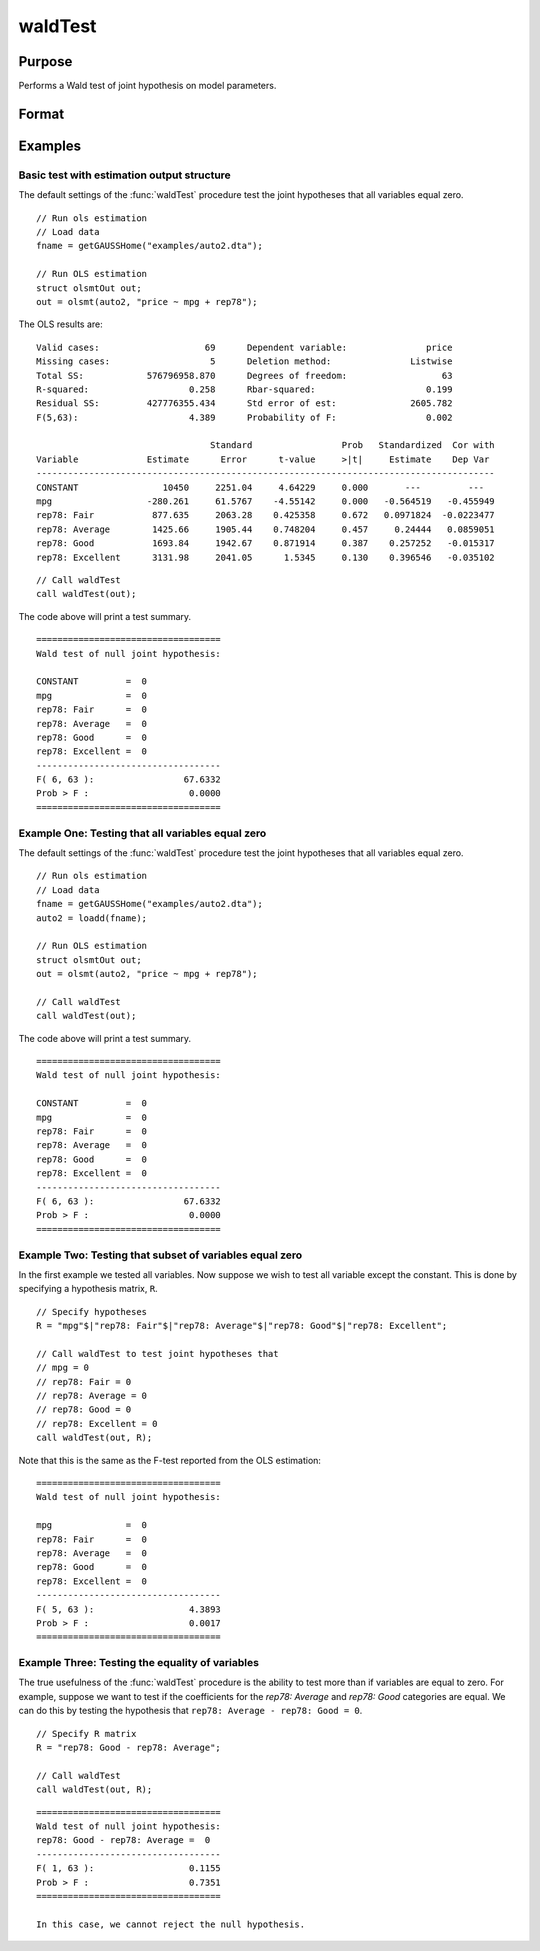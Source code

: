 waldTest
==============================================

Purpose
----------------
Performs a Wald test of joint hypothesis on model parameters.

Format
----------------
.. function:: { waldTest, p_value } = waldTest(out [, R, q, tau, joint])
              { waldTest, p_value } = waldTest(sigma, params [, R, q, df_residuals, varnames])  

    :param out: Post-estimation filled output structure. Valid structure types include: :class:`olsmtOut`,  :class:`gmmOut`, :class:`glmOut`, and :class:`qfitOut`.
    :type out: Struct

    :param sigma: Parameter variance-covariance estimation.
    :type sigma: Matrix

    :param params: Parameter estimates.
    :type params: Vector
    
    :param R: Optional, LHS of the null hypothesis. Should be specified in terms of the model variables, with a separate row for each hypothesis. The function accepts linear combinations of the model variables.  If using matrix inputs and no variable names are specified, variables labeled by default ``"X1", "X2", "X3", ...``. 

        e.g to test the hypothesis ``"X1 - X4 = 0"`` jointly with the hypothesis that ``"2*X3 - X2 = 0"``. The R matrix input will be:

        ::      

            // Specify R matrix
            R_sa = "X1 - X4"$|"2*X3 - X2";

        To include all individual variables use "all". Default is to test the joint hypothesis of all variables. 
    :type R: String Array

    :param q: Optional, RHS of the null hypothesis. Must be numeric vector. Default is to set RHS of all hypothesis to zero.
    
        e.g to test the hypothesis ``"X1 - X4 = 2"`` jointly with the hypothesis that ``"2*X3 - X2 = 0"`` The q matrix input will be:

        ::             
        
            // Specify R matrix
            R_sa = "X1 - X4"$|"2*X3 - X2";

            // Specify q matrix
            q = 2|0;

    :type q: Vector

    :param tau: Optional, tau level corresponding to the testing hypothesis. Default is to jointly tests across all tau values. To include all tau levels use ``"all"``. Only valid for the :class:`qfitOut` structure.
    :type tau: Vector

    :param joint:  Optional, specification to test :func:`quantileFit` hypotheses jointly across all coefficients for the :class:`qfitOut` structure. Default = 1.
    :type joint: Scalar
    
    :param df_residuals: Optional, model degrees of freedom for the F-test. Default = 500.
    :type df_residuals: Scalar
    
    :param varnames: Optional, variable names.
    :type varnames: String array
    
    :return waldTest: The statistic for testing the null joint hypothesis specified by the R and q inputs.
    :rtype waldTest: Vector

    :return p_value: The p-value associated with the Wald statistic.
    :rtype p_value: Vector

Examples
----------------

Basic test with estimation output structure
++++++++++++++++++++++++++++++++++++++++++++
The default settings of the :func:`waldTest` procedure test the joint hypotheses that all variables equal zero. 

::

    // Run ols estimation
    // Load data
    fname = getGAUSSHome("examples/auto2.dta");

    // Run OLS estimation
    struct olsmtOut out;
    out = olsmt(auto2, "price ~ mpg + rep78");

The OLS results are:

::

    Valid cases:                    69      Dependent variable:               price
    Missing cases:                   5      Deletion method:               Listwise
    Total SS:            576796958.870      Degrees of freedom:                  63
    R-squared:                   0.258      Rbar-squared:                     0.199
    Residual SS:         427776355.434      Std error of est:              2605.782
    F(5,63):                     4.389      Probability of F:                 0.002

                                     Standard                 Prob   Standardized  Cor with
    Variable             Estimate      Error      t-value     >|t|     Estimate    Dep Var
    ---------------------------------------------------------------------------------------
    CONSTANT                10450     2251.04     4.64229     0.000       ---         ---   
    mpg                  -280.261     61.5767    -4.55142     0.000   -0.564519   -0.455949 
    rep78: Fair           877.635     2063.28    0.425358     0.672   0.0971824  -0.0223477 
    rep78: Average        1425.66     1905.44    0.748204     0.457     0.24444   0.0859051 
    rep78: Good           1693.84     1942.67    0.871914     0.387    0.257252   -0.015317 
    rep78: Excellent      3131.98     2041.05      1.5345     0.130    0.396546   -0.035102 

::

    // Call waldTest 
    call waldTest(out);

The code above will print a test summary.

::

    ===================================
    Wald test of null joint hypothesis:

    CONSTANT         =  0 
    mpg              =  0 
    rep78: Fair      =  0 
    rep78: Average   =  0 
    rep78: Good      =  0 
    rep78: Excellent =  0 
    -----------------------------------
    F( 6, 63 ):                 67.6332 
    Prob > F :                   0.0000 
    ===================================

Example One: Testing that all variables equal zero
++++++++++++++++++++++++++++++++++++++++++++++++++
The default settings of the :func:`waldTest` procedure test the joint hypotheses that all variables equal zero. 

::

    // Run ols estimation
    // Load data
    fname = getGAUSSHome("examples/auto2.dta");
    auto2 = loadd(fname);

    // Run OLS estimation
    struct olsmtOut out;
    out = olsmt(auto2, "price ~ mpg + rep78");
    
    // Call waldTest 
    call waldTest(out);

The code above will print a test summary.

::

    ===================================
    Wald test of null joint hypothesis:

    CONSTANT         =  0 
    mpg              =  0 
    rep78: Fair      =  0 
    rep78: Average   =  0 
    rep78: Good      =  0 
    rep78: Excellent =  0 
    -----------------------------------
    F( 6, 63 ):                 67.6332 
    Prob > F :                   0.0000 
    ===================================

Example Two: Testing that subset of variables equal zero
++++++++++++++++++++++++++++++++++++++++++++++++++++++++
In the first example we tested all variables. Now suppose we wish to test all variable except the constant. This is done by specifying a hypothesis matrix, ``R``.

::

    // Specify hypotheses
    R = "mpg"$|"rep78: Fair"$|"rep78: Average"$|"rep78: Good"$|"rep78: Excellent";

    // Call waldTest to test joint hypotheses that
    // mpg = 0
    // rep78: Fair = 0
    // rep78: Average = 0
    // rep78: Good = 0
    // rep78: Excellent = 0 
    call waldTest(out, R);

Note that this is the same as the F-test reported from the OLS estimation:

::

    ===================================
    Wald test of null joint hypothesis:

    mpg              =  0 
    rep78: Fair      =  0 
    rep78: Average   =  0 
    rep78: Good      =  0 
    rep78: Excellent =  0 
    -----------------------------------
    F( 5, 63 ):                  4.3893 
    Prob > F :                   0.0017 
    ===================================

Example Three: Testing the equality of variables
+++++++++++++++++++++++++++++++++++++++++++++++++
The true usefulness of the :func:`waldTest` procedure is the ability to test more than if variables are equal to zero. For example, suppose we want to test if the coefficients for the *rep78: Average* and *rep78: Good* categories are equal. We can do this by testing the hypothesis that ``rep78: Average - rep78: Good = 0``.

::  

    // Specify R matrix
    R = "rep78: Good - rep78: Average";

    // Call waldTest 
    call waldTest(out, R);

::

    ===================================
    Wald test of null joint hypothesis:
    rep78: Good - rep78: Average =  0
    -----------------------------------
    F( 1, 63 ):                  0.1155 
    Prob > F :                   0.7351 
    ===================================

    In this case, we cannot reject the null hypothesis. 

.. seealso:: :func:`qFitSlopeTest`
